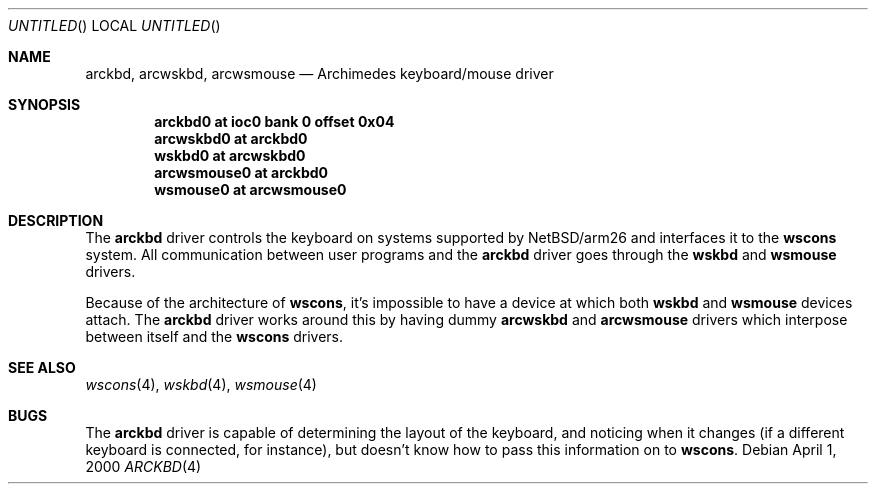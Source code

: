 .\" $NetBSD: arckbd.4,v 1.2 2001/06/05 11:34:53 wiz Exp $
.\"
.\" Copyright (c) 2000 Ben Harris
.\" All rights reserved.
.\"
.\" Redistribution and use in source and binary forms, with or without
.\" modification, are permitted provided that the following conditions
.\" are met:
.\" 1. Redistributions of source code must retain the above copyright
.\"    notice, this list of conditions and the following disclaimer.
.\" 2. Redistributions in binary form must reproduce the above copyright
.\"    notice, this list of conditions and the following disclaimer in the
.\"    documentation and/or other materials provided with the distribution.
.\" 3. The name of the author may not be used to endorse or promote products
.\"    derived from this software without specific prior written permission.
.\" 
.\" THIS SOFTWARE IS PROVIDED BY THE AUTHOR ``AS IS'' AND ANY EXPRESS OR
.\" IMPLIED WARRANTIES, INCLUDING, BUT NOT LIMITED TO, THE IMPLIED WARRANTIES
.\" OF MERCHANTABILITY AND FITNESS FOR A PARTICULAR PURPOSE ARE DISCLAIMED.
.\" IN NO EVENT SHALL THE AUTHOR BE LIABLE FOR ANY DIRECT, INDIRECT,
.\" INCIDENTAL, SPECIAL, EXEMPLARY, OR CONSEQUENTIAL DAMAGES (INCLUDING, BUT
.\" NOT LIMITED TO, PROCUREMENT OF SUBSTITUTE GOODS OR SERVICES; LOSS OF USE,
.\" DATA, OR PROFITS; OR BUSINESS INTERRUPTION) HOWEVER CAUSED AND ON ANY
.\" THEORY OF LIABILITY, WHETHER IN CONTRACT, STRICT LIABILITY, OR TORT
.\" (INCLUDING NEGLIGENCE OR OTHERWISE) ARISING IN ANY WAY OUT OF THE USE OF
.\" THIS SOFTWARE, EVEN IF ADVISED OF THE POSSIBILITY OF SUCH DAMAGE.
.\"
.Dd April 1, 2000
.Os
.Dt ARCKBD 4 arm26
.Sh NAME
.Nm arckbd , arcwskbd , arcwsmouse
.Nd Archimedes keyboard/mouse driver
.Sh SYNOPSIS
.Cd "arckbd0         at ioc0 bank 0 offset 0x04"
.Cd "arcwskbd0       at arckbd0"
.Cd "wskbd0          at arcwskbd0"
.Cd "arcwsmouse0     at arckbd0"
.Cd "wsmouse0        at arcwsmouse0"
.Sh DESCRIPTION
The
.Nm
driver controls the keyboard on systems supported by
.Nx Ns /arm26
and interfaces it to the
.Nm wscons
system.  All communication between user programs and the
.Nm
driver goes through the
.Nm wskbd
and
.Nm wsmouse
drivers.

Because of the architecture of
.Nm wscons ,
it's impossible to have a device at which both
.Nm wskbd
and
.Nm wsmouse
devices attach.  The
.Nm
driver works around this by having dummy
.Nm arcwskbd
and
.Nm arcwsmouse
drivers which interpose between itself and the
.Nm wscons
drivers.
.Sh SEE ALSO
.Xr wscons 4 ,
.Xr wskbd 4 ,
.Xr wsmouse 4
.Sh BUGS
The
.Nm
driver is capable of determining the layout of the keyboard, and noticing when
it changes (if a different keyboard is connected, for instance), but doesn't
know how to pass this information on to
.Nm wscons .
